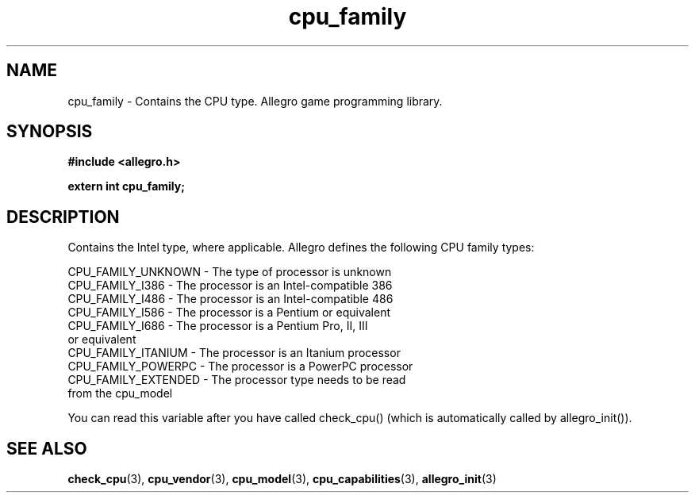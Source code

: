 .\" Generated by the Allegro makedoc utility
.TH cpu_family 3 "version 4.4.3" "Allegro" "Allegro manual"
.SH NAME
cpu_family \- Contains the CPU type. Allegro game programming library.\&
.SH SYNOPSIS
.B #include <allegro.h>

.sp
.B extern int cpu_family;
.SH DESCRIPTION
Contains the Intel type, where applicable. Allegro defines the following
CPU family types:

.nf
   CPU_FAMILY_UNKNOWN  - The type of processor is unknown
   CPU_FAMILY_I386     - The processor is an Intel-compatible 386
   CPU_FAMILY_I486     - The processor is an Intel-compatible 486
   CPU_FAMILY_I586     - The processor is a Pentium or equivalent
   CPU_FAMILY_I686     - The processor is a Pentium Pro, II, III
                         or equivalent
   CPU_FAMILY_ITANIUM  - The processor is an Itanium processor
   CPU_FAMILY_POWERPC  - The processor is a PowerPC processor
   CPU_FAMILY_EXTENDED - The processor type needs to be read
                         from the cpu_model
   
.fi
You can read this variable after you have called check_cpu()
(which is automatically called by allegro_init()).

.SH SEE ALSO
.BR check_cpu (3),
.BR cpu_vendor (3),
.BR cpu_model (3),
.BR cpu_capabilities (3),
.BR allegro_init (3)
